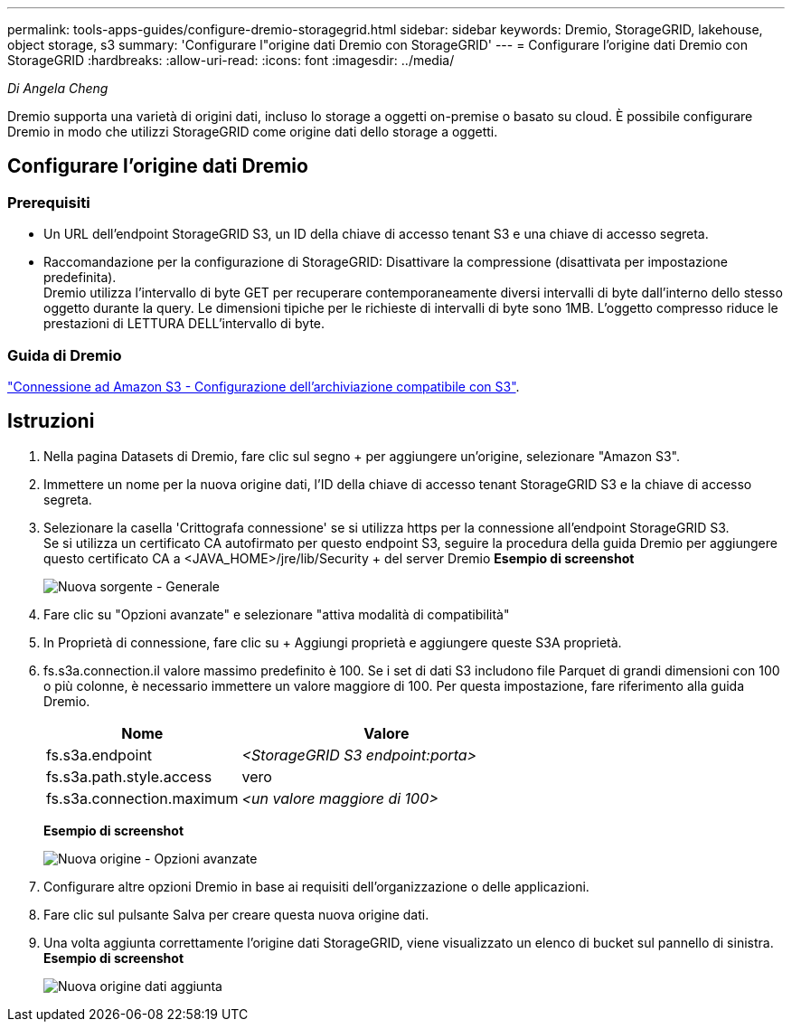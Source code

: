 ---
permalink: tools-apps-guides/configure-dremio-storagegrid.html 
sidebar: sidebar 
keywords: Dremio, StorageGRID, lakehouse, object storage, s3 
summary: 'Configurare l"origine dati Dremio con StorageGRID' 
---
= Configurare l'origine dati Dremio con StorageGRID
:hardbreaks:
:allow-uri-read: 
:icons: font
:imagesdir: ../media/


[role="lead"]
_Di Angela Cheng_

Dremio supporta una varietà di origini dati, incluso lo storage a oggetti on-premise o basato su cloud.  È possibile configurare Dremio in modo che utilizzi StorageGRID come origine dati dello storage a oggetti.



== Configurare l'origine dati Dremio



=== Prerequisiti

* Un URL dell'endpoint StorageGRID S3, un ID della chiave di accesso tenant S3 e una chiave di accesso segreta.
* Raccomandazione per la configurazione di StorageGRID: Disattivare la compressione (disattivata per impostazione predefinita).  +
Dremio utilizza l'intervallo di byte GET per recuperare contemporaneamente diversi intervalli di byte dall'interno dello stesso oggetto durante la query.  Le dimensioni tipiche per le richieste di intervalli di byte sono 1MB. L'oggetto compresso riduce le prestazioni di LETTURA DELL'intervallo di byte.




=== Guida di Dremio

https://docs.dremio.com/current/sonar/data-sources/object/s3/["Connessione ad Amazon S3 - Configurazione dell'archiviazione compatibile con S3"^].



== Istruzioni

. Nella pagina Datasets di Dremio, fare clic sul segno + per aggiungere un'origine, selezionare "Amazon S3".
. Immettere un nome per la nuova origine dati, l'ID della chiave di accesso tenant StorageGRID S3 e la chiave di accesso segreta.
. Selezionare la casella 'Crittografa connessione' se si utilizza https per la connessione all'endpoint StorageGRID S3. +
Se si utilizza un certificato CA autofirmato per questo endpoint S3, seguire la procedura della guida Dremio per aggiungere questo certificato CA a <JAVA_HOME>/jre/lib/Security + del server Dremio
*Esempio di screenshot*
+
image:dremio/dremio-add-source-general.png["Nuova sorgente - Generale"]

. Fare clic su "Opzioni avanzate" e selezionare "attiva modalità di compatibilità"
. In Proprietà di connessione, fare clic su + Aggiungi proprietà e aggiungere queste S3A proprietà.
. fs.s3a.connection.il valore massimo predefinito è 100.  Se i set di dati S3 includono file Parquet di grandi dimensioni con 100 o più colonne, è necessario immettere un valore maggiore di 100.  Per questa impostazione, fare riferimento alla guida Dremio.
+
[cols="2a,3a"]
|===
| Nome | Valore 


 a| 
fs.s3a.endpoint
 a| 
_<StorageGRID S3 endpoint:porta>_



 a| 
fs.s3a.path.style.access
 a| 
vero



 a| 
fs.s3a.connection.maximum
 a| 
_<un valore maggiore di 100>_

|===
+
*Esempio di screenshot*

+
image:dremio/dremio-add-source-advanced.png["Nuova origine - Opzioni avanzate"]

. Configurare altre opzioni Dremio in base ai requisiti dell'organizzazione o delle applicazioni.
. Fare clic sul pulsante Salva per creare questa nuova origine dati.
. Una volta aggiunta correttamente l'origine dati StorageGRID, viene visualizzato un elenco di bucket sul pannello di sinistra. +
*Esempio di screenshot*
+
image:dremio/dremio-source-added.png["Nuova origine dati aggiunta"]


